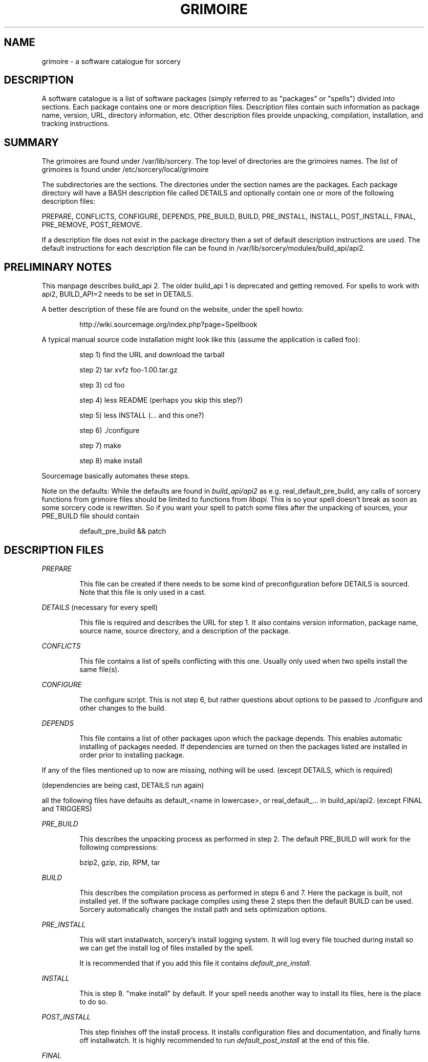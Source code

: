 .TH GRIMOIRE 5 "September 2004" "Source Mage GNU Linux" "File Formats"
.SH NAME
grimoire \- a software catalogue for sorcery
.SH "DESCRIPTION"
A software catalogue is a list of software packages (simply referred to
as "packages" or "spells") divided into sections. Each package contains one
or more description files. Description files contain such information as
package name, version, URL, directory information, etc. Other description files 
provide unpacking, compilation, installation, and tracking instructions.
.SH "SUMMARY"
The grimoires are found under /var/lib/sorcery. The top level of directories
are the grimoires names. The list of grimoires is found under
/etc/sorcery/local/grimoire

The subdirectories are the sections.
The directories under the section names are the
packages. Each package directory will have a BASH description file called
DETAILS and optionally contain one or more of the following description
files:
.PP
PREPARE, CONFLICTS, CONFIGURE, DEPENDS,
PRE_BUILD, BUILD, PRE_INSTALL, INSTALL, POST_INSTALL, FINAL,
PRE_REMOVE, POST_REMOVE.
.PP
If a description file does not exist in
the package directory then a set of default description instructions are
used. The default instructions for each description file can be found in 
/var/lib/sorcery/modules/build_api/api2.
.SH "PRELIMINARY NOTES"
.PP
This manpage describes build_api 2. The older build_api 1 is
deprecated and getting removed.
For spells to work with api2, BUILD_API=2 needs to be set in DETAILS.
.PP
A better description of these file are found on the website, under the spell 
howto:
.IP
http://wiki.sourcemage.org/index.php?page=Spellbook
.PP
A typical manual source code installation might look like this (assume the
application is called foo):
.IP
step 1) find the URL and download the tarball
.IP
step 2) tar xvfz foo-1.00.tar.gz
.IP
step 3) cd foo
.IP
step 4) less README (perhaps you skip this step?)
.IP
step 5) less INSTALL (... and this one?)
.IP
step 6) ./configure
.IP
step 7) make
.IP
step 8) make install
.PP
Sourcemage basically automates these steps.
.PP
Note on the defaults: While the defaults are found in
.I build_api/api2
as e.g. real_default_pre_build,
any calls of sorcery functions from grimoire files should be limited to
functions from
.I libapi.
This is so your spell doesn't break as soon as some
sorcery code is rewritten.
So if you want your spell to patch some files after the unpacking of sources,
your PRE_BUILD file should contain
.IP
default_pre_build && patch
.SH "DESCRIPTION FILES"
.PP
.I PREPARE
.IP
This file can be created if there needs to be some kind of preconfiguration
before DETAILS is sourced. Note that this file is only used in a cast.
.PP
.I DETAILS
(necessary for every spell)
.IP
This file is required and describes the URL for step 1.
It also contains version information,
package name, source name, source directory, and a description of the package.
.PP
.I CONFLICTS
.IP
This file contains a list of spells conflicting with this one.
Usually only used when two spells install the same file(s).
.PP
.I CONFIGURE
.IP
The configure script. This is not step 6, but rather questions about
options to be passed to ./configure and other changes to the build.
.PP
.I DEPENDS
.IP
This file contains a list of other packages upon which the package depends.
This enables automatic installing of packages needed.
If dependencies are turned on then the packages listed are installed in order
prior to installing package.
.PP
If any of the files mentioned up to now are missing, nothing will be used.
(except DETAILS, which is required)
.PP
(dependencies are being cast, DETAILS run again)
.PP
all the following files have defaults as default_<name in lowercase>,
or real_default_... in build_api/api2.
(except FINAL and TRIGGERS)
.PP
.I PRE_BUILD
.IP
This describes the unpacking process as performed in step 2. The default 
PRE_BUILD will work for the following compressions:
.IP
bzip2, gzip, zip, RPM, tar
.PP
.I BUILD
.IP
This describes the compilation process as performed in steps 
6 and 7. Here the package is built, not installed yet. If the
software package compiles using these 2 steps then the default
BUILD can be used. Sorcery automatically changes the install path and sets
optimization options.
.PP
.I PRE_INSTALL
.IP
This will start installwatch, sorcery's install logging system.
It will log every file touched during install so we can get the install log
of files installed by the spell.

It is recommended that if you add this file it contains 
.I default_pre_install.
.PP
.I INSTALL
.IP
This is step 8. "make install" by default.
If your spell needs another way to install its files, here is the place to
do so.
.PP
.I POST_INSTALL
.IP
This step finishes off the install process. It installs configuration files
and documentation, and finally turns off installwatch.
It is highly recommended to run
.I default_post_install
at the end of this file.
.PP
.I FINAL
.IP
This file contains instructions on files to be installed and instructions
to be performed that should for some reason not appear in the install logs
(e.g. modifying another package's /etc files)

This is the only file in the build process that does not have a default,
so if it does not exist, nothing will be done.
.PP
.I TRIGGERS
.IP
If this file exists, the triggers in it are registered.
A trigger is a mechanism in sorcery to recompile a package as soon as
another package is recompiled/removed
(e.g. drivers are triggered to recast on kernel recasts)
.PP
The next two files are run at remove. Their defaults are to do nothing.
.PP
.I PRE_REMOVE
.IP
This file contains instructions on what to do before dispelling the package,
e.g. stopping the daemon installed by it.
.PP
.I POST_REMOVE
.IP
This file contains instructions to perform after successfully removing the
package. This might be used to undo changes done in FINAL.
.SH "FINAL NOTES"
The best way to learn the software catalogue is to examine some of the
description files yourself. Most software catalogue entries are simple. For
example try looking under /var/lib/sorcery/codex/test/editors/emacs.
(use your grimoire for test)

If however you want to look at a very unusual,
but much more complex example, look at
/var/lib/sorcery/codex/test/x11-libs/xorg. To understand how the software
catalog works it is also important to look at
/var/lib/sorcery/modules/build_api/api2 and examine the default functions.
.SH "AUTHOR"
Original version by Kyle Sallee, and updated Thomas Stewart
and Karsten Behrmann.
.PP
Maintained by the Source Mage GNU Linux Team (http://www.sourcemage.org)
.SH "REPORTING BUGS"
.PP
Report bugs to bugzilla <http://bugs.sourcemage.org>
.SH "SEE ALSO"
cast(8), cleanse(8), dispel(8), gaze(1), scribbler(8),
scribe(8), sorcery(8), sorcery_config(5), summon(8)
.PP
.SH "WARRANTY"
.PP
This is free software with ABSOLUTELY NO WARRANTY
